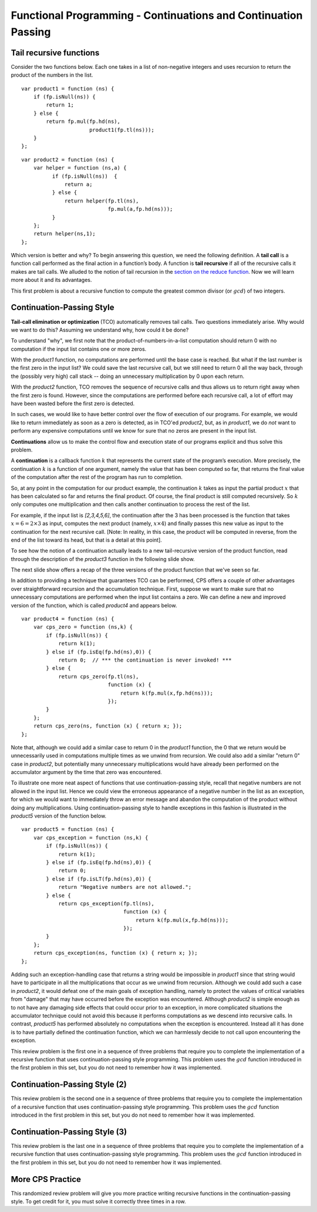 .. This file is part of the OpenDSA eTextbook project. See
.. http://algoviz.org/OpenDSA for more details.
.. Copyright (c) 2012-13 by the OpenDSA Project Contributors, and
.. distributed under an MIT open source license.

.. avmetadata:: 
   :author: David Furcy and Tom Naps

===============================================================
Functional Programming - Continuations and Continuation Passing
===============================================================

   
Tail recursive functions
------------------------

Consider the two functions below.  Each one takes in a list of non-negative
integers and uses recursion to return the product of the numbers in the list. 

::

    var product1 = function (ns) {
        if (fp.isNull(ns)) {
            return 1;
        } else {
            return fp.mul(fp.hd(ns),
                          product1(fp.tl(ns)));
        }
    };

::

    var product2 = function (ns) {
        var helper = function (ns,a) {
              if (fp.isNull(ns))  {
                  return a;
              } else {
                  return helper(fp.tl(ns), 
                                fp.mul(a,fp.hd(ns)));
              }
        };
        return helper(ns,1);
    };

Which version is better and why?
To begin answering this question, we need the following definition.
A **tail call** is a function call performed as the final action in
a function’s body. A function is **tail recursive** if all of the
recursive calls it makes are tail calls.  We alluded to the notion of tail
recursion in the `section on the reduce function`_.   Now we will learn more
about it and its advantages.

.. _section on the reduce function: FP7.html

This first problem is about a recursive function to compute the
greatest common divisor (or :math:`gcd`) of two integers.

.. avembed:: Exercises/PL/TailRecursion.html ka
   :long_name: Tail Recursion

Continuation-Passing Style
--------------------------


**Tail-call elimination or optimization** (TCO) automatically removes
tail calls. Two questions immediately arise.  Why would we want to do
this?  Assuming we understand why, how could it be done?


To understand "why", we first note that the
product-of-numbers-in-a-list computation should return 0 with no
computation if the input list contains one or more zeros.

With the *product1* function, no computations are performed until the base case is
reached. But what if the last number is the first zero in the input
list? We could save the last recursive call, but we still need to return
0 all the way back, through the (possibly very high) call stack -- doing
an unnecessary multiplication by 0 upon each return.

With the *product2* function, TCO removes the sequence of recursive calls and thus
allows us to return right away when the first zero is found. However,
since the computations are performed before each recursive call, a lot
of effort may have been wasted before the first zero is detected.

In such cases, we would like to have better control over the flow of
execution of our programs. For example, we would like to return
immediately as soon as a zero is detected, as in TCO'ed *product2*, but, as in
*product1*, we do *not* want to perform any expensive computations until
we know for sure that no zeros are present in the input list.

**Continuations** allow us to make the control flow and execution state of
our programs explicit and thus solve this problem.

A **continuation** is a callback function :math:`k` that represents the
current state of the program’s execution. More precisely, the continuation :math:`k` is a
function of one argument, namely the value that has been computed so
far, that returns the final value of the computation after the rest of
the program has run to completion.

So, at any point in the computation for our product example, the continuation :math:`k`
takes as input the partial product :math:`x` that has been calculated so
far and returns the final product. Of course, the final product is still
computed recursively. So :math:`k` only computes one multiplication and
then calls another continuation to process the rest of the list.

For example, if the input list is *[2,3,4,5,6]*, the continuation
after the 3 has been processed is the function that takes
:math:`x=6=2\times 3` as input, computes the next product (namely,
:math:`x \times 4`) and finally passes this new value as input to the
continuation for the next recursive call. [Note: In reality, in this case,
the product will be computed in reverse, from the end of the list toward
its head, but that is a detail at this point].

.. The resulting code is in the *product3* function appearing below.
.. When programming in the **continuation-passing style** (CPS), every
.. function takes an extra parameter, namely a continuation.
.. 
.. ::
.. 
..     var product3 = function (ns) {
..         var cps_product = function (ns,k) {
..             if (fp.isNull(ns)) {
..                 return k(1);
..             } else {
..                 return cps_product(fp.tl(ns),
..                                    function (x) {
..                                        return k(fp.mul(x,fp.hd(ns)));
..                                    });
..             }
..         };
..         return cps_product(ns, function (x) { return x; });
..     }
.. 
.. To initiate the computation, the CPS helper function is given the
.. identity function.

To see how the notion of a continuation actually leads to a new
tail-recursive version of the product function, read through the
description of the *product3* function in the following slide show.

.. inlineav:: FP9Code1CON ss
   :long_name: Illustrate Continuation Passing
   :links: AV/PL/FP/FP9CON.css
   :scripts: AV/PL/FP/FP9Code1CON.js
   :output: show

The next slide show offers a recap of the three versions of the
product function that we've seen so far.

.. inlineav:: FP9Code2CON ss
   :long_name: Compare CPS with non-tail recursive and accumulation
   :links: AV/PL/FP/FP9CON.css
   :scripts: AV/PL/FP/FP9Code2CON.js
   :output: show


In addition to providing a technique that guarantees TCO can be
performed, CPS offers a couple of other advantages over
straightforward recursion and the accumulation technique.  First,
suppose we want to make sure that no unnecessary computations are
performed when the input list contains a zero.  We can define a new and
improved version of the function, which is called *product4* and
appears below.

::

    var product4 = function (ns) {
        var cps_zero = function (ns,k) {
            if (fp.isNull(ns)) {
                return k(1);
            } else if (fp.isEq(fp.hd(ns),0)) {
                return 0;  // *** the continuation is never invoked! ***
            } else {
                return cps_zero(fp.tl(ns),
                                function (x) {
                                    return k(fp.mul(x,fp.hd(ns)));
                                });
            }
        };
        return cps_zero(ns, function (x) { return x; });
    };

Note that, although we could add a similar case to return 0 in the
*product1* function, the 0 that we return would be unnecessarily used
in computations multiple times as we unwind from recursion.  We could
also add a similar "return 0" case in *product2*, but potentially many
unnecessary multiplications would have already been performed on the
accumulator argument by the time that zero was encountered.
    
To illustrate one more neat aspect of functions that use
continuation-passing style, recall that negative numbers are not
allowed in the input list.  Hence we could view the erroneous
appearance of a negative number in the list as an exception, for which
we would want to immediately throw an error message and abandon the
computation of the product without doing any multiplications.  Using
continuation-passing style to handle exceptions in this fashion is
illustrated in the *product5* version of the function below.

::

    var product5 = function (ns) {
        var cps_exception = function (ns,k) {
            if (fp.isNull(ns)) {
                return k(1);
            } else if (fp.isEq(fp.hd(ns),0)) {
                return 0;
            } else if (fp.isLT(fp.hd(ns),0)) {
                return "Negative numbers are not allowed.";
            } else {
                return cps_exception(fp.tl(ns),
                                     function (x) {
                                         return k(fp.mul(x,fp.hd(ns)));
                                     });
            }
        };
        return cps_exception(ns, function (x) { return x; });
    };

Adding such an exception-handling case that returns a string would be
impossible in *product1* since that string would have to participate
in all the multiplications that occur as we unwind from recursion.
Although we could add such a case in *product2*, it would defeat one
of the main goals of exception handling, namely to protect the values
of critical variables from "damage" that may have occurred before the
exception was encountered.  Although *product2* is simple enough as to
not have any damaging side effects that could occur prior to an
exception, in more complicated situations the accumulator technique
could not avoid this because it performs computations as we descend
into recursive calls.  In contrast, *product5* has performed absolutely
no computations when the exception is encountered.  Instead all it has
done is to have partially defined the continuation function, which we can
harmlessly decide to not call upon encountering the exception.

    
This review problem is the first one in a sequence of three problems
that require you to complete the implementation of a recursive
function that uses continuation-passing style programming. This
problem uses the :math:`gcd` function introduced in the first problem
in this set, but you do not need to remember how it was implemented.

.. avembed:: Exercises/PL/ContinuationPassing1.html ka
   :long_name: CPS Style 1

Continuation-Passing Style (2)
------------------------------

This review problem is the second one in a sequence of three problems
that require you to complete the implementation of a recursive
function that uses continuation-passing style programming. This
problem uses the :math:`gcd` function introduced in the first problem
in this set, but you do not need to remember how it was implemented.

.. avembed:: Exercises/PL/ContinuationPassing2.html ka
   :long_name: CPS Style 2

Continuation-Passing Style (3)
------------------------------

This review problem is the last one in a sequence of three problems
that require you to complete the implementation of a recursive
function that uses continuation-passing style programming. This
problem uses the :math:`gcd` function introduced in the first problem
in this set, but you do not need to remember how it was implemented.

.. avembed:: Exercises/PL/ContinuationPassing3.html ka
   :long_name: CPS Style 3


More CPS Practice
-----------------

This randomized review problem will give you more practice writing
recursive functions in the continuation-passing style. To get credit
for it, you must solve it correctly three times in a row.

.. avembed:: Exercises/PL/ContinuationPassing4.html ka
   :long_name: Randomized CPS practice
	    


